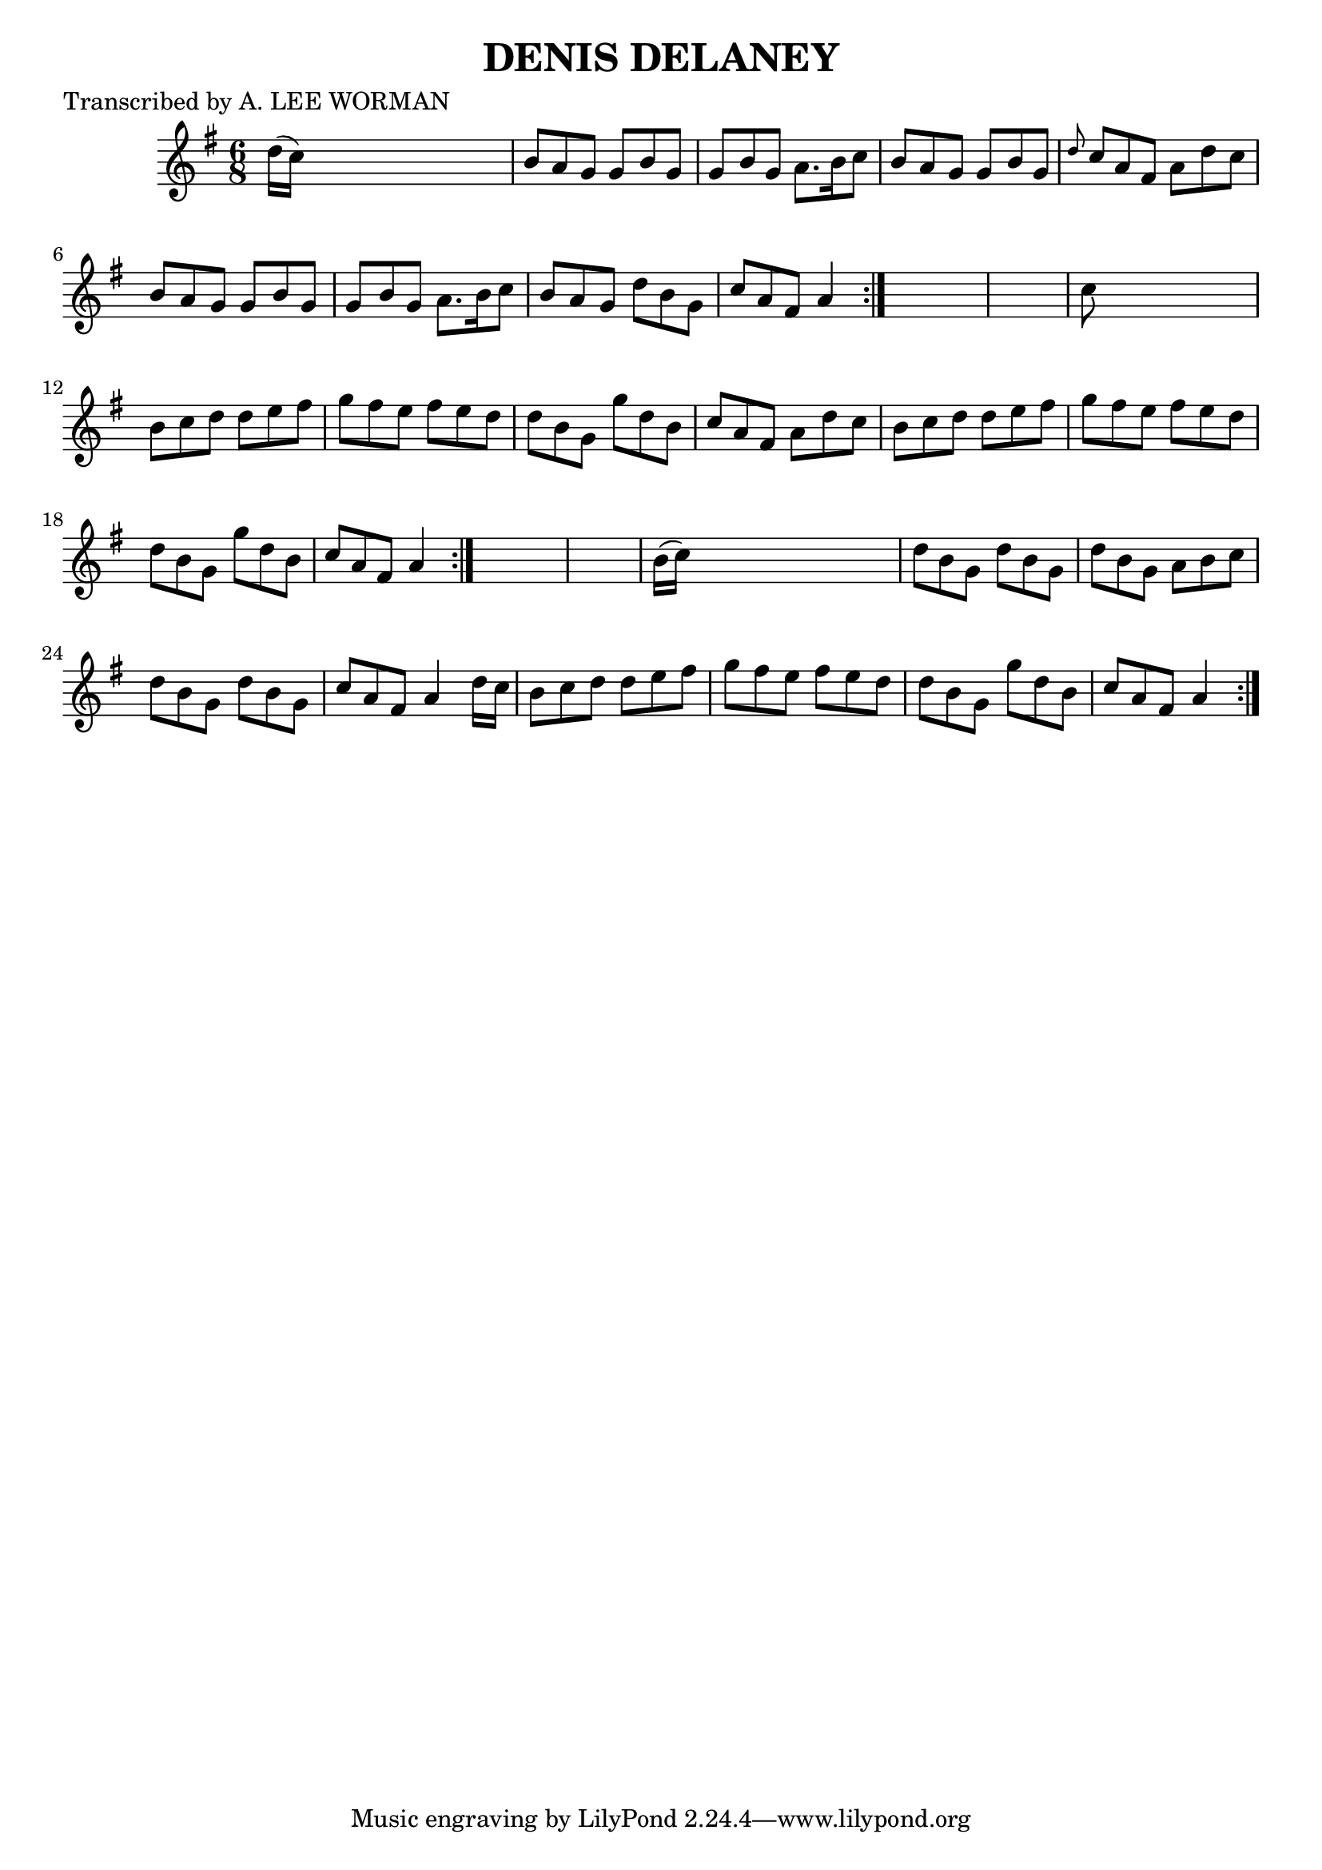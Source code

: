 
\version "2.16.2"
% automatically converted by musicxml2ly from xml/0703_lw.xml

%% additional definitions required by the score:
\language "english"


\header {
    poet = "Transcribed by A. LEE WORMAN"
    encoder = "abc2xml version 63"
    encodingdate = "2015-01-25"
    title = "DENIS DELANEY"
    }

\layout {
    \context { \Score
        autoBeaming = ##f
        }
    }
PartPOneVoiceOne =  \relative d'' {
    \repeat volta 2 {
        \repeat volta 2 {
            \repeat volta 2 {
                \key g \major \time 6/8 d16 ( [ c16 ) ] s8*5 | % 2
                b8 [ a8 g8 ] g8 [ b8 g8 ] | % 3
                g8 [ b8 g8 ] a8. [ b16 c8 ] | % 4
                b8 [ a8 g8 ] g8 [ b8 g8 ] | % 5
                \grace { d'8 } c8 [ a8 fs8 ] a8 [ d8 c8 ] | % 6
                b8 [ a8 g8 ] g8 [ b8 g8 ] | % 7
                g8 [ b8 g8 ] a8. [ b16 c8 ] | % 8
                b8 [ a8 g8 ] d'8 [ b8 g8 ] | % 9
                c8 [ a8 fs8 ] a4 }
            s8*7 | % 11
            c8 s8*5 | % 12
            b8 [ c8 d8 ] d8 [ e8 fs8 ] | % 13
            g8 [ fs8 e8 ] fs8 [ e8 d8 ] | % 14
            d8 [ b8 g8 ] g'8 [ d8 b8 ] | % 15
            c8 [ a8 fs8 ] a8 [ d8 c8 ] | % 16
            b8 [ c8 d8 ] d8 [ e8 fs8 ] | % 17
            g8 [ fs8 e8 ] fs8 [ e8 d8 ] | % 18
            d8 [ b8 g8 ] g'8 [ d8 b8 ] | % 19
            c8 [ a8 fs8 ] a4 }
        s8*7 | % 21
        b16 ( [ c16 ) ] s8*5 | % 22
        d8 [ b8 g8 ] d'8 [ b8 g8 ] | % 23
        d'8 [ b8 g8 ] a8 [ b8 c8 ] | % 24
        d8 [ b8 g8 ] d'8 [ b8 g8 ] | % 25
        c8 [ a8 fs8 ] a4 d16 [ c16 ] | % 26
        b8 [ c8 d8 ] d8 [ e8 fs8 ] | % 27
        g8 [ fs8 e8 ] fs8 [ e8 d8 ] | % 28
        d8 [ b8 g8 ] g'8 [ d8 b8 ] | % 29
        c8 [ a8 fs8 ] a4 }
    }


% The score definition
\score {
    <<
        \new Staff <<
            \context Staff << 
                \context Voice = "PartPOneVoiceOne" { \PartPOneVoiceOne }
                >>
            >>
        
        >>
    \layout {}
    % To create MIDI output, uncomment the following line:
    %  \midi {}
    }

